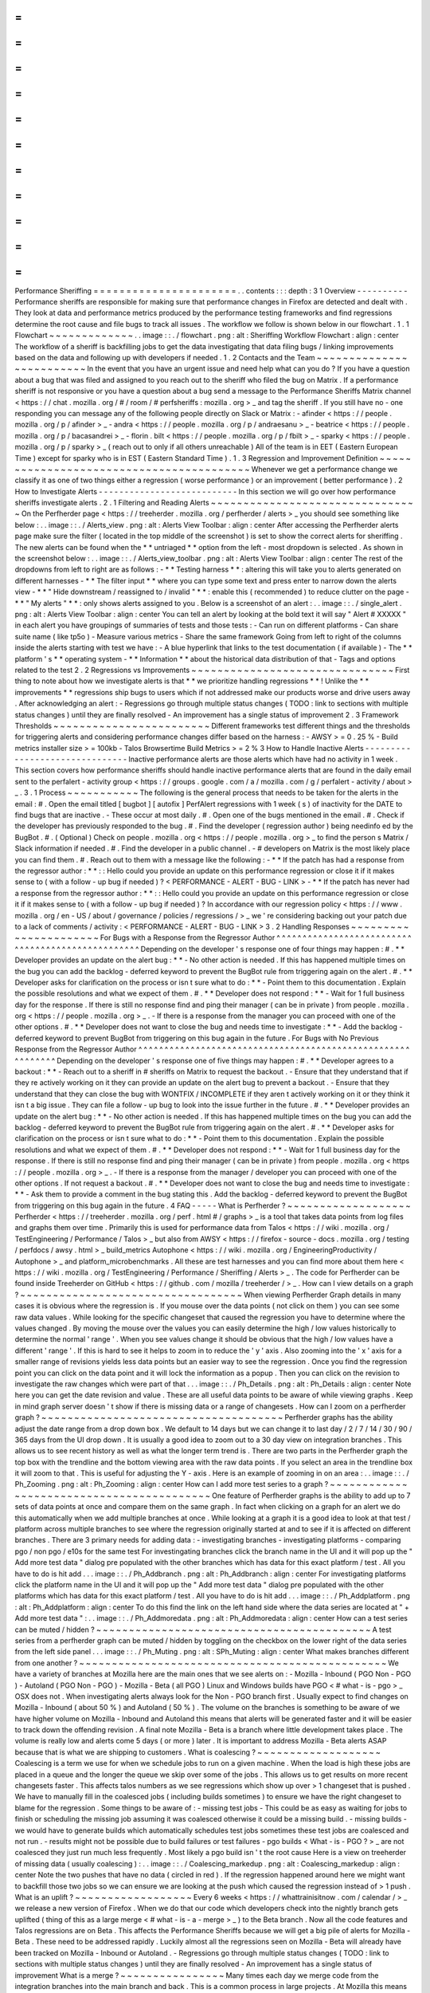=
=
=
=
=
=
=
=
=
=
=
=
=
=
=
=
=
=
=
=
=
=
Performance
Sheriffing
=
=
=
=
=
=
=
=
=
=
=
=
=
=
=
=
=
=
=
=
=
=
.
.
contents
:
:
:
depth
:
3
1
Overview
-
-
-
-
-
-
-
-
-
-
Performance
sheriffs
are
responsible
for
making
sure
that
performance
changes
in
Firefox
are
detected
and
dealt
with
.
They
look
at
data
and
performance
metrics
produced
by
the
performance
testing
frameworks
and
find
regressions
determine
the
root
cause
and
file
bugs
to
track
all
issues
.
The
workflow
we
follow
is
shown
below
in
our
flowchart
.
1
.
1
Flowchart
~
~
~
~
~
~
~
~
~
~
~
~
~
.
.
image
:
:
.
/
flowchart
.
png
:
alt
:
Sheriffing
Workflow
Flowchart
:
align
:
center
The
workflow
of
a
sheriff
is
backfilling
jobs
to
get
the
data
investigating
that
data
filing
bugs
/
linking
improvements
based
on
the
data
and
following
up
with
developers
if
needed
.
1
.
2
Contacts
and
the
Team
~
~
~
~
~
~
~
~
~
~
~
~
~
~
~
~
~
~
~
~
~
~
~
~
~
In
the
event
that
you
have
an
urgent
issue
and
need
help
what
can
you
do
?
If
you
have
a
question
about
a
bug
that
was
filed
and
assigned
to
you
reach
out
to
the
sheriff
who
filed
the
bug
on
Matrix
.
If
a
performance
sheriff
is
not
responsive
or
you
have
a
question
about
a
bug
send
a
message
to
the
Performance
Sheriffs
Matrix
channel
<
https
:
/
/
chat
.
mozilla
.
org
/
#
/
room
/
#
perfsheriffs
:
mozilla
.
org
>
_
and
tag
the
sheriff
.
If
you
still
have
no
-
one
responding
you
can
message
any
of
the
following
people
directly
on
Slack
or
Matrix
:
-
afinder
<
https
:
/
/
people
.
mozilla
.
org
/
p
/
afinder
>
_
-
andra
<
https
:
/
/
people
.
mozilla
.
org
/
p
/
andraesanu
>
_
-
beatrice
<
https
:
/
/
people
.
mozilla
.
org
/
p
/
bacasandrei
>
_
-
florin
.
bilt
<
https
:
/
/
people
.
mozilla
.
org
/
p
/
fbilt
>
_
-
sparky
<
https
:
/
/
people
.
mozilla
.
org
/
p
/
sparky
>
_
(
reach
out
to
only
if
all
others
unreachable
)
All
of
the
team
is
in
EET
(
Eastern
European
Time
)
except
for
sparky
who
is
in
EST
(
Eastern
Standard
Time
)
.
1
.
3
Regression
and
Improvement
Definition
~
~
~
~
~
~
~
~
~
~
~
~
~
~
~
~
~
~
~
~
~
~
~
~
~
~
~
~
~
~
~
~
~
~
~
~
~
~
~
~
~
Whenever
we
get
a
performance
change
we
classify
it
as
one
of
two
things
either
a
regression
(
worse
performance
)
or
an
improvement
(
better
performance
)
.
2
How
to
Investigate
Alerts
-
-
-
-
-
-
-
-
-
-
-
-
-
-
-
-
-
-
-
-
-
-
-
-
-
-
-
In
this
section
we
will
go
over
how
performance
sheriffs
investigate
alerts
.
2
.
1
Filtering
and
Reading
Alerts
~
~
~
~
~
~
~
~
~
~
~
~
~
~
~
~
~
~
~
~
~
~
~
~
~
~
~
~
~
~
~
~
On
the
Perfherder
page
<
https
:
/
/
treeherder
.
mozilla
.
org
/
perfherder
/
alerts
>
_
you
should
see
something
like
below
:
.
.
image
:
:
.
/
Alerts_view
.
png
:
alt
:
Alerts
View
Toolbar
:
align
:
center
After
accessing
the
Perfherder
alerts
page
make
sure
the
filter
(
located
in
the
top
middle
of
the
screenshot
)
is
set
to
show
the
correct
alerts
for
sheriffing
.
The
new
alerts
can
be
found
when
the
*
*
untriaged
*
*
option
from
the
left
-
most
dropdown
is
selected
.
As
shown
in
the
screenshot
below
:
.
.
image
:
:
.
/
Alerts_view_toolbar
.
png
:
alt
:
Alerts
View
Toolbar
:
align
:
center
The
rest
of
the
dropdowns
from
left
to
right
are
as
follows
:
-
*
*
Testing
harness
*
*
:
altering
this
will
take
you
to
alerts
generated
on
different
harnesses
-
*
*
The
filter
input
*
*
where
you
can
type
some
text
and
press
enter
to
narrow
down
the
alerts
view
-
*
*
"
Hide
downstream
/
reassigned
to
/
invalid
"
*
*
:
enable
this
(
recommended
)
to
reduce
clutter
on
the
page
-
*
*
"
My
alerts
"
*
*
:
only
shows
alerts
assigned
to
you
.
Below
is
a
screenshot
of
an
alert
:
.
.
image
:
:
.
/
single_alert
.
png
:
alt
:
Alerts
View
Toolbar
:
align
:
center
You
can
tell
an
alert
by
looking
at
the
bold
text
it
will
say
"
Alert
#
XXXXX
"
in
each
alert
you
have
groupings
of
summaries
of
tests
and
those
tests
:
-
Can
run
on
different
platforms
-
Can
share
suite
name
(
like
tp5o
)
-
Measure
various
metrics
-
Share
the
same
framework
Going
from
left
to
right
of
the
columns
inside
the
alerts
starting
with
test
we
have
:
-
A
blue
hyperlink
that
links
to
the
test
documentation
(
if
available
)
-
The
*
*
platform
'
s
*
*
operating
system
-
*
*
Information
*
*
about
the
historical
data
distribution
of
that
-
Tags
and
options
related
to
the
test
2
.
2
Regressions
vs
Improvements
~
~
~
~
~
~
~
~
~
~
~
~
~
~
~
~
~
~
~
~
~
~
~
~
~
~
~
~
~
~
~
First
thing
to
note
about
how
we
investigate
alerts
is
that
*
*
we
prioritize
handling
regressions
*
*
!
Unlike
the
*
*
improvements
*
*
regressions
ship
bugs
to
users
which
if
not
addressed
make
our
products
worse
and
drive
users
away
.
After
acknowledging
an
alert
:
-
Regressions
go
through
multiple
status
changes
(
TODO
:
link
to
sections
with
multiple
status
changes
)
until
they
are
finally
resolved
-
An
improvement
has
a
single
status
of
improvement
2
.
3
Framework
Thresholds
~
~
~
~
~
~
~
~
~
~
~
~
~
~
~
~
~
~
~
~
~
~
~
~
Different
frameworks
test
different
things
and
the
thresholds
for
triggering
alerts
and
considering
performance
changes
differ
based
on
the
harness
:
-
AWSY
>
=
0
.
25
%
-
Build
metrics
installer
size
>
=
100kb
-
Talos
Browsertime
Build
Metrics
>
=
2
%
3
How
to
Handle
Inactive
Alerts
-
-
-
-
-
-
-
-
-
-
-
-
-
-
-
-
-
-
-
-
-
-
-
-
-
-
-
-
-
-
-
Inactive
performance
alerts
are
those
alerts
which
have
had
no
activity
in
1
week
.
This
section
covers
how
performance
sheriffs
should
handle
inactive
performance
alerts
that
are
found
in
the
daily
email
sent
to
the
perfalert
-
activity
group
<
https
:
/
/
groups
.
google
.
com
/
a
/
mozilla
.
com
/
g
/
perfalert
-
activity
/
about
>
_
.
3
.
1
Process
~
~
~
~
~
~
~
~
~
~
~
The
following
is
the
general
process
that
needs
to
be
taken
for
the
alerts
in
the
email
:
#
.
Open
the
email
titled
[
bugbot
]
[
autofix
]
PerfAlert
regressions
with
1
week
(
s
)
of
inactivity
for
the
DATE
to
find
bugs
that
are
inactive
.
-
These
occur
at
most
daily
.
#
.
Open
one
of
the
bugs
mentioned
in
the
email
.
#
.
Check
if
the
developer
has
previously
responded
to
the
bug
.
#
.
Find
the
developer
(
regression
author
)
being
needinfo
ed
by
the
BugBot
.
#
.
(
Optional
)
Check
on
people
.
mozilla
.
org
<
https
:
/
/
people
.
mozilla
.
org
>
_
to
find
the
person
s
Matrix
/
Slack
information
if
needed
.
#
.
Find
the
developer
in
a
public
channel
.
-
#
developers
on
Matrix
is
the
most
likely
place
you
can
find
them
.
#
.
Reach
out
to
them
with
a
message
like
the
following
:
-
*
*
If
the
patch
has
had
a
response
from
the
regressor
author
:
*
*
:
:
Hello
could
you
provide
an
update
on
this
performance
regression
or
close
it
if
it
makes
sense
to
(
with
a
follow
-
up
bug
if
needed
)
?
<
PERFORMANCE
-
ALERT
-
BUG
-
LINK
>
-
*
*
If
the
patch
has
never
had
a
response
from
the
regressor
author
:
*
*
:
:
Hello
could
you
provide
an
update
on
this
performance
regression
or
close
it
if
it
makes
sense
to
(
with
a
follow
-
up
bug
if
needed
)
?
In
accordance
with
our
regression
policy
<
https
:
/
/
www
.
mozilla
.
org
/
en
-
US
/
about
/
governance
/
policies
/
regressions
/
>
_
we
'
re
considering
backing
out
your
patch
due
to
a
lack
of
comments
/
activity
:
<
PERFORMANCE
-
ALERT
-
BUG
-
LINK
>
3
.
2
Handling
Responses
~
~
~
~
~
~
~
~
~
~
~
~
~
~
~
~
~
~
~
~
~
~
For
Bugs
with
a
Response
from
the
Regressor
Author
^
^
^
^
^
^
^
^
^
^
^
^
^
^
^
^
^
^
^
^
^
^
^
^
^
^
^
^
^
^
^
^
^
^
^
^
^
^
^
^
^
^
^
^
^
^
^
^
^
^
Depending
on
the
developer
'
s
response
one
of
four
things
may
happen
:
#
.
*
*
Developer
provides
an
update
on
the
alert
bug
:
*
*
-
No
other
action
is
needed
.
If
this
has
happened
multiple
times
on
the
bug
you
can
add
the
backlog
-
deferred
keyword
to
prevent
the
BugBot
rule
from
triggering
again
on
the
alert
.
#
.
*
*
Developer
asks
for
clarification
on
the
process
or
isn
t
sure
what
to
do
:
*
*
-
Point
them
to
this
documentation
.
Explain
the
possible
resolutions
and
what
we
expect
of
them
.
#
.
*
*
Developer
does
not
respond
:
*
*
-
Wait
for
1
full
business
day
for
the
response
.
If
there
is
still
no
response
find
and
ping
their
manager
(
can
be
in
private
)
from
people
.
mozilla
.
org
<
https
:
/
/
people
.
mozilla
.
org
>
_
.
-
If
there
is
a
response
from
the
manager
you
can
proceed
with
one
of
the
other
options
.
#
.
*
*
Developer
does
not
want
to
close
the
bug
and
needs
time
to
investigate
:
*
*
-
Add
the
backlog
-
deferred
keyword
to
prevent
BugBot
from
triggering
on
this
bug
again
in
the
future
.
For
Bugs
with
No
Previous
Response
from
the
Regressor
Author
^
^
^
^
^
^
^
^
^
^
^
^
^
^
^
^
^
^
^
^
^
^
^
^
^
^
^
^
^
^
^
^
^
^
^
^
^
^
^
^
^
^
^
^
^
^
^
^
^
^
^
^
^
^
^
^
^
^
^
^
Depending
on
the
developer
'
s
response
one
of
five
things
may
happen
:
#
.
*
*
Developer
agrees
to
a
backout
:
*
*
-
Reach
out
to
a
sheriff
in
#
sheriffs
on
Matrix
to
request
the
backout
.
-
Ensure
that
they
understand
that
if
they
re
actively
working
on
it
they
can
provide
an
update
on
the
alert
bug
to
prevent
a
backout
.
-
Ensure
that
they
understand
that
they
can
close
the
bug
with
WONTFIX
/
INCOMPLETE
if
they
aren
t
actively
working
on
it
or
they
think
it
isn
t
a
big
issue
.
They
can
file
a
follow
-
up
bug
to
look
into
the
issue
further
in
the
future
.
#
.
*
*
Developer
provides
an
update
on
the
alert
bug
:
*
*
-
No
other
action
is
needed
.
If
this
has
happened
multiple
times
on
the
bug
you
can
add
the
backlog
-
deferred
keyword
to
prevent
the
BugBot
rule
from
triggering
again
on
the
alert
.
#
.
*
*
Developer
asks
for
clarification
on
the
process
or
isn
t
sure
what
to
do
:
*
*
-
Point
them
to
this
documentation
.
Explain
the
possible
resolutions
and
what
we
expect
of
them
.
#
.
*
*
Developer
does
not
respond
:
*
*
-
Wait
for
1
full
business
day
for
the
response
.
If
there
is
still
no
response
find
and
ping
their
manager
(
can
be
in
private
)
from
people
.
mozilla
.
org
<
https
:
/
/
people
.
mozilla
.
org
>
_
.
-
If
there
is
a
response
from
the
manager
/
developer
you
can
proceed
with
one
of
the
other
options
.
If
not
request
a
backout
.
#
.
*
*
Developer
does
not
want
to
close
the
bug
and
needs
time
to
investigate
:
*
*
-
Ask
them
to
provide
a
comment
in
the
bug
stating
this
.
Add
the
backlog
-
deferred
keyword
to
prevent
the
BugBot
from
triggering
on
this
bug
again
in
the
future
.
4
FAQ
-
-
-
-
-
What
is
Perfherder
?
~
~
~
~
~
~
~
~
~
~
~
~
~
~
~
~
~
~
~
Perfherder
<
https
:
/
/
treeherder
.
mozilla
.
org
/
perf
.
html
#
/
graphs
>
_
is
a
tool
that
takes
data
points
from
log
files
and
graphs
them
over
time
.
Primarily
this
is
used
for
performance
data
from
Talos
<
https
:
/
/
wiki
.
mozilla
.
org
/
TestEngineering
/
Performance
/
Talos
>
_
but
also
from
AWSY
<
https
:
/
/
firefox
-
source
-
docs
.
mozilla
.
org
/
testing
/
perfdocs
/
awsy
.
html
>
_
build_metrics
Autophone
<
https
:
/
/
wiki
.
mozilla
.
org
/
EngineeringProductivity
/
Autophone
>
_
and
platform_microbenchmarks
.
All
these
are
test
harnesses
and
you
can
find
more
about
them
here
<
https
:
/
/
wiki
.
mozilla
.
org
/
TestEngineering
/
Performance
/
Sheriffing
/
Alerts
>
_
.
The
code
for
Perfherder
can
be
found
inside
Treeherder
on
GitHub
<
https
:
/
/
github
.
com
/
mozilla
/
treeherder
/
>
_
.
How
can
I
view
details
on
a
graph
?
~
~
~
~
~
~
~
~
~
~
~
~
~
~
~
~
~
~
~
~
~
~
~
~
~
~
~
~
~
~
~
~
~
~
When
viewing
Perfherder
Graph
details
in
many
cases
it
is
obvious
where
the
regression
is
.
If
you
mouse
over
the
data
points
(
not
click
on
them
)
you
can
see
some
raw
data
values
.
While
looking
for
the
specific
changeset
that
caused
the
regression
you
have
to
determine
where
the
values
changed
.
By
moving
the
mouse
over
the
values
you
can
easily
determine
the
high
/
low
values
historically
to
determine
the
normal
'
range
'
.
When
you
see
values
change
it
should
be
obvious
that
the
high
/
low
values
have
a
different
'
range
'
.
If
this
is
hard
to
see
it
helps
to
zoom
in
to
reduce
the
'
y
'
axis
.
Also
zooming
into
the
'
x
'
axis
for
a
smaller
range
of
revisions
yields
less
data
points
but
an
easier
way
to
see
the
regression
.
Once
you
find
the
regression
point
you
can
click
on
the
data
point
and
it
will
lock
the
information
as
a
popup
.
Then
you
can
click
on
the
revision
to
investigate
the
raw
changes
which
were
part
of
that
.
.
.
image
:
:
.
/
Ph_Details
.
png
:
alt
:
Ph_Details
:
align
:
center
Note
here
you
can
get
the
date
revision
and
value
.
These
are
all
useful
data
points
to
be
aware
of
while
viewing
graphs
.
Keep
in
mind
graph
server
doesn
'
t
show
if
there
is
missing
data
or
a
range
of
changesets
.
How
can
I
zoom
on
a
perfherder
graph
?
~
~
~
~
~
~
~
~
~
~
~
~
~
~
~
~
~
~
~
~
~
~
~
~
~
~
~
~
~
~
~
~
~
~
~
~
~
Perfherder
graphs
has
the
ability
adjust
the
date
range
from
a
drop
down
box
.
We
default
to
14
days
but
we
can
change
it
to
last
day
/
2
/
7
/
14
/
30
/
90
/
365
days
from
the
UI
drop
down
.
It
is
usually
a
good
idea
to
zoom
out
to
a
30
day
view
on
integration
branches
.
This
allows
us
to
see
recent
history
as
well
as
what
the
longer
term
trend
is
.
There
are
two
parts
in
the
Perfherder
graph
the
top
box
with
the
trendline
and
the
bottom
viewing
area
with
the
raw
data
points
.
If
you
select
an
area
in
the
trendline
box
it
will
zoom
to
that
.
This
is
useful
for
adjusting
the
Y
-
axis
.
Here
is
an
example
of
zooming
in
on
an
area
:
.
.
image
:
:
.
/
Ph_Zooming
.
png
:
alt
:
Ph_Zooming
:
align
:
center
How
can
I
add
more
test
series
to
a
graph
?
~
~
~
~
~
~
~
~
~
~
~
~
~
~
~
~
~
~
~
~
~
~
~
~
~
~
~
~
~
~
~
~
~
~
~
~
~
~
~
~
~
~
One
feature
of
Perfherder
graphs
is
the
ability
to
add
up
to
7
sets
of
data
points
at
once
and
compare
them
on
the
same
graph
.
In
fact
when
clicking
on
a
graph
for
an
alert
we
do
this
automatically
when
we
add
multiple
branches
at
once
.
While
looking
at
a
graph
it
is
a
good
idea
to
look
at
that
test
/
platform
across
multiple
branches
to
see
where
the
regression
originally
started
at
and
to
see
if
it
is
affected
on
different
branches
.
There
are
3
primary
needs
for
adding
data
:
-
investigating
branches
-
investigating
platforms
-
comparing
pgo
/
non
pgo
/
e10s
for
the
same
test
For
investingating
branches
click
the
branch
name
in
the
UI
and
it
will
pop
up
the
"
Add
more
test
data
"
dialog
pre
populated
with
the
other
branches
which
has
data
for
this
exact
platform
/
test
.
All
you
have
to
do
is
hit
add
.
.
.
image
:
:
.
/
Ph_Addbranch
.
png
:
alt
:
Ph_Addbranch
:
align
:
center
For
investigating
platforms
click
the
platform
name
in
the
UI
and
it
will
pop
up
the
"
Add
more
test
data
"
dialog
pre
populated
with
the
other
platforms
which
has
data
for
this
exact
platform
/
test
.
All
you
have
to
do
is
hit
add
.
.
.
image
:
:
.
/
Ph_Addplatform
.
png
:
alt
:
Ph_Addplatform
:
align
:
center
To
do
this
find
the
link
on
the
left
hand
side
where
the
data
series
are
located
at
"
+
Add
more
test
data
"
:
.
.
image
:
:
.
/
Ph_Addmoredata
.
png
:
alt
:
Ph_Addmoredata
:
align
:
center
How
can
a
test
series
can
be
muted
/
hidden
?
~
~
~
~
~
~
~
~
~
~
~
~
~
~
~
~
~
~
~
~
~
~
~
~
~
~
~
~
~
~
~
~
~
~
~
~
~
~
~
~
~
~
A
test
series
from
a
perfherder
graph
can
be
muted
/
hidden
by
toggling
on
the
checkbox
on
the
lower
right
of
the
data
series
from
the
left
side
panel
.
.
.
image
:
:
.
/
Ph_Muting
.
png
:
alt
:
SPh_Muting
:
align
:
center
What
makes
branches
different
from
one
another
?
~
~
~
~
~
~
~
~
~
~
~
~
~
~
~
~
~
~
~
~
~
~
~
~
~
~
~
~
~
~
~
~
~
~
~
~
~
~
~
~
~
~
~
~
~
~
~
We
have
a
variety
of
branches
at
Mozilla
here
are
the
main
ones
that
we
see
alerts
on
:
-
Mozilla
-
Inbound
(
PGO
Non
-
PGO
)
-
Autoland
(
PGO
Non
-
PGO
)
-
Mozilla
-
Beta
(
all
PGO
)
Linux
and
Windows
builds
have
PGO
<
#
what
-
is
-
pgo
>
_
OSX
does
not
.
When
investigating
alerts
always
look
for
the
Non
-
PGO
branch
first
.
Usually
expect
to
find
changes
on
Mozilla
-
Inbound
(
about
50
%
)
and
Autoland
(
50
%
)
.
The
volume
on
the
branches
is
something
to
be
aware
of
we
have
higher
volume
on
Mozilla
-
Inbound
and
Autoland
this
means
that
alerts
will
be
generated
faster
and
it
will
be
easier
to
track
down
the
offending
revision
.
A
final
note
Mozilla
-
Beta
is
a
branch
where
little
development
takes
place
.
The
volume
is
really
low
and
alerts
come
5
days
(
or
more
)
later
.
It
is
important
to
address
Mozilla
-
Beta
alerts
ASAP
because
that
is
what
we
are
shipping
to
customers
.
What
is
coalescing
?
~
~
~
~
~
~
~
~
~
~
~
~
~
~
~
~
~
~
~
Coalescing
is
a
term
we
use
for
when
we
schedule
jobs
to
run
on
a
given
machine
.
When
the
load
is
high
these
jobs
are
placed
in
a
queue
and
the
longer
the
queue
we
skip
over
some
of
the
jobs
.
This
allows
us
to
get
results
on
more
recent
changesets
faster
.
This
affects
talos
numbers
as
we
see
regressions
which
show
up
over
>
1
changeset
that
is
pushed
.
We
have
to
manually
fill
in
the
coalesced
jobs
(
including
builds
sometimes
)
to
ensure
we
have
the
right
changeset
to
blame
for
the
regression
.
Some
things
to
be
aware
of
:
-
missing
test
jobs
-
This
could
be
as
easy
as
waiting
for
jobs
to
finish
or
scheduling
the
missing
job
assuming
it
was
coalesced
otherwise
it
could
be
a
missing
build
.
-
missing
builds
-
we
would
have
to
generate
builds
which
automatically
schedules
test
jobs
sometimes
these
test
jobs
are
coalesced
and
not
run
.
-
results
might
not
be
possible
due
to
build
failures
or
test
failures
-
pgo
builds
<
What
-
is
-
PGO
?
>
_
are
not
coalesced
they
just
run
much
less
frequently
.
Most
likely
a
pgo
build
isn
'
t
the
root
cause
Here
is
a
view
on
treeherder
of
missing
data
(
usually
coalescing
)
:
.
.
image
:
:
.
/
Coalescing_markedup
.
png
:
alt
:
Coalescing_markedup
:
align
:
center
Note
the
two
pushes
that
have
no
data
(
circled
in
red
)
.
If
the
regression
happened
around
here
we
might
want
to
backfill
those
two
jobs
so
we
can
ensure
we
are
looking
at
the
push
which
caused
the
regression
instead
of
>
1
push
.
What
is
an
uplift
?
~
~
~
~
~
~
~
~
~
~
~
~
~
~
~
~
~
~
Every
6
weeks
<
https
:
/
/
whattrainisitnow
.
com
/
calendar
/
>
_
we
release
a
new
version
of
Firefox
.
When
we
do
that
our
code
which
developers
check
into
the
nightly
branch
gets
uplifted
(
thing
of
this
as
a
large
merge
<
#
what
-
is
-
a
-
merge
>
_
)
to
the
Beta
branch
.
Now
all
the
code
features
and
Talos
regressions
are
on
Beta
.
This
affects
the
Performance
Sheriffs
because
we
will
get
a
big
pile
of
alerts
for
Mozilla
-
Beta
.
These
need
to
be
addressed
rapidly
.
Luckily
almost
all
the
regressions
seen
on
Mozilla
-
Beta
will
already
have
been
tracked
on
Mozilla
-
Inbound
or
Autoland
.
-
Regressions
go
through
multiple
status
changes
(
TODO
:
link
to
sections
with
multiple
status
changes
)
until
they
are
finally
resolved
-
An
improvement
has
a
single
status
of
improvement
What
is
a
merge
?
~
~
~
~
~
~
~
~
~
~
~
~
~
~
~
~
Many
times
each
day
we
merge
code
from
the
integration
branches
into
the
main
branch
and
back
.
This
is
a
common
process
in
large
projects
.
At
Mozilla
this
means
that
the
majority
of
the
code
for
Firefox
is
checked
into
Mozilla
-
Inbound
and
Autoland
then
it
is
merged
into
Mozilla
-
Central
(
also
referred
to
as
Firefox
)
and
then
once
merged
it
gets
merged
back
into
the
other
branches
.
If
you
want
to
read
more
about
this
merge
procedure
here
are
the
details
<
https
:
/
/
wiki
.
mozilla
.
org
/
Sheriffing
/
How_To
/
Merges
>
_
.
.
.
image
:
:
.
/
Merge
.
png
:
alt
:
Merge
:
align
:
center
Note
that
the
topmost
revision
has
the
commit
messsage
of
:
"
merge
m
-
c
to
m
-
i
"
.
This
is
pretty
standard
and
you
can
see
that
there
are
a
series
of
changesets
<
https
:
/
/
hg
-
edge
.
mozilla
.
org
/
integration
/
mozilla
-
inbound
/
pushloghtml
?
changeset
=
126a1ec5c7c5
>
_
not
just
a
few
related
patches
.
How
this
affects
alerts
is
that
when
a
regression
lands
on
Mozilla
-
Inbound
it
will
be
merged
into
Firefox
then
Autoland
.
Most
likely
this
means
that
you
will
see
duplicate
alerts
on
the
other
integration
branch
.
-
note
:
we
do
not
generate
alerts
for
the
Firefox
(
Mozilla
-
Central
)
branch
.
What
is
a
backout
?
~
~
~
~
~
~
~
~
~
~
~
~
~
~
~
~
~
~
Many
times
we
backout
or
hotfix
code
as
it
is
causing
a
build
failure
or
unittest
failure
.
The
Sheriff
team
<
https
:
/
/
wiki
.
mozilla
.
org
/
Sheriffing
/
Sheriff_Duty
>
_
handles
this
process
in
general
and
backouts
/
hotfixes
are
usually
done
within
3
hours
(
i
.
e
.
we
won
'
t
have
12
future
changesets
<
#
why
-
do
-
we
-
need
-
12
-
future
-
data
-
points
>
_
)
of
the
original
fix
.
As
you
can
imagine
we
could
get
an
alert
6
hours
later
and
go
to
look
at
the
graph
and
see
there
is
no
regression
instead
there
is
a
temporary
spike
for
a
few
data
points
.
While
looking
on
TreeHerder
for
a
backout
they
all
mention
a
backout
in
the
commit
message
:
.
.
image
:
:
.
/
Backout_tree
.
png
:
alt
:
Backout_tree
:
align
:
center
-
note
^
the
above
image
mentions
the
bug
that
was
backed
out
sometimes
it
is
the
revisoin
.
Backouts
which
affect
Perfherder
alerts
<
https
:
/
/
wiki
.
mozilla
.
org
/
TestEngineering
/
Performance
/
Sheriffing
/
Alerts
>
_
always
generate
a
set
of
improvements
and
regressions
.
These
are
usually
easy
to
spot
on
the
graph
server
and
we
just
need
to
annotate
the
set
of
alerts
for
the
given
revision
to
be
a
'
backout
'
with
the
bug
to
track
what
took
place
.
Here
is
a
view
on
graph
server
of
what
appears
to
be
a
backout
(
it
could
be
a
fix
that
landed
quickly
also
)
:
.
.
image
:
:
.
/
Backout_graph
.
png
:
alt
:
Backout_graph
:
align
:
center
What
is
PGO
?
~
~
~
~
~
~
~
~
~
~
~
~
PGO
is
Profile
Guided
Optimization
Profile
Guided
Optimization
<
https
:
/
/
wiki
.
mozilla
.
org
/
TestEngineering
/
Performance
/
Sheriffing
/
Alerts
>
_
where
we
do
a
build
run
it
to
collect
metrics
and
optimize
based
on
the
output
of
the
metrics
.
We
only
release
PGO
builds
and
for
the
integration
branches
we
do
these
periodically
(
6
hours
)
or
as
needed
.
For
Mozilla
-
Central
we
follow
the
same
pattern
.
As
the
builds
take
considerably
longer
(
2
+
times
as
long
)
we
don
'
t
do
this
for
every
commit
into
our
integration
branches
.
How
does
this
affect
alerts
?
We
care
most
about
PGO
alerts
-
that
is
what
we
ship
!
Most
of
the
time
an
alert
will
be
generated
for
a
-
Non
-
PGO
build
and
then
a
few
hours
or
a
day
later
we
will
see
alerts
for
the
PGO
build
.
Pay
close
attention
to
the
branch
the
alerts
are
on
most
likely
you
will
see
it
on
the
non
-
pgo
branch
first
(
i
.
e
.
Mozilla
-
Inbound
-
Non
-
PGO
)
then
roughly
a
day
later
you
will
see
a
similar
alert
show
up
on
the
PGO
branch
(
i
.
e
.
Mozilla
-
Inbound
)
.
Caveats
:
-
OSX
does
not
do
PGO
builds
so
we
do
not
have
-
Non
-
PGO
branches
for
those
platforms
.
(
i
.
e
.
we
only
have
Mozilla
-
Inbound
)
-
PGO
alerts
will
probably
have
different
regression
percentages
but
the
overall
list
of
platforms
/
tests
for
a
given
revision
will
be
almost
identical
What
alerts
are
displayed
in
Alert
Manager
?
~
~
~
~
~
~
~
~
~
~
~
~
~
~
~
~
~
~
~
~
~
~
~
~
~
~
~
~
~
~
~
~
~
~
~
~
~
~
~
~
~
~
~
Perfherder
alerts
<
https
:
/
/
treeherder
.
mozilla
.
org
/
perf
.
html
#
/
alerts
>
_
defaults
to
multiple
types
of
alerts
<
https
:
/
/
wiki
.
mozilla
.
org
/
TestEngineering
/
Performance
/
Sheriffing
/
Alerts
>
_
that
are
untriaged
.
It
is
a
goal
to
keep
these
lists
empty
!
You
can
view
alerts
that
are
improvements
or
in
any
other
state
(
i
.
e
.
investigating
fixed
etc
.
)
by
using
the
drop
down
at
the
top
of
the
page
.
Do
we
care
about
all
alerts
/
tests
?
~
~
~
~
~
~
~
~
~
~
~
~
~
~
~
~
~
~
~
~
~
~
~
~
~
~
~
~
~
~
~
~
~
~
Yes
we
do
.
Some
tests
are
more
commonly
invalid
mostly
due
to
the
noise
in
the
tests
.
We
also
adjust
the
threshold
per
test
the
default
is
2
%
but
for
Dromaeo
it
is
5
%
.
If
we
consider
a
test
too
noisy
we
consider
removing
it
entirely
.
Here
are
some
platforms
/
tests
which
are
exceptions
about
what
we
run
:
-
Linux
64bit
-
the
only
platform
which
we
run
dromaeo_dom
-
Linux
32
/
64bit
-
the
only
platform
in
which
no
platform_microbench
<
https
:
/
/
wiki
.
mozilla
.
org
/
TestEngineering
/
Performance
/
Sheriffing
/
Alerts
#
platform_microbench
>
_
test
runs
due
to
high
noise
levels
-
Windows
7
-
the
only
platform
that
supports
xperf
(
toolchain
is
only
installed
there
)
-
Windows
7
/
10
-
heavy
profiles
don
'
t
run
here
because
they
take
too
long
while
cloning
the
big
profiles
;
these
are
tp6
tests
that
use
heavy
user
profiles
Lastly
we
should
prioritize
alerts
on
the
Mozilla
-
Beta
branch
since
those
are
affecting
more
people
.
What
does
a
regression
look
like
on
the
graph
?
~
~
~
~
~
~
~
~
~
~
~
~
~
~
~
~
~
~
~
~
~
~
~
~
~
~
~
~
~
~
~
~
~
~
~
~
~
~
~
~
~
~
~
~
~
~
On
almost
all
of
our
tests
we
are
measuring
based
on
time
.
This
means
that
the
lower
the
score
the
better
.
Whenever
the
graph
increases
in
value
that
is
a
regression
.
Here
is
a
view
of
a
regression
:
.
.
image
:
:
.
/
Regression
.
png
:
alt
:
Regression
:
align
:
center
We
have
some
tests
which
measure
internal
metrics
.
A
few
of
those
are
actually
reported
where
a
higher
score
is
better
.
This
is
confusing
but
we
refer
to
these
as
reverse
tests
.
The
list
of
tests
which
are
reverse
are
:
-
canvasmark
-
dromaeo_css
-
dromaeo_dom
-
rasterflood_gradient
-
speedometer
-
tcanvasmark
-
v8
version
7
Here
is
a
view
of
a
reverse
regression
:
.
.
image
:
:
.
/
Reverse_regression
.
png
:
alt
:
Reverse_regression
:
align
:
center
Why
does
Alert
Manager
print
-
xx
%
?
~
~
~
~
~
~
~
~
~
~
~
~
~
~
~
~
~
~
~
~
~
~
~
~
~
~
~
~
~
~
~
~
~
~
~
The
alert
will
either
be
a
regression
or
an
improvement
.
For
the
alerts
we
show
by
default
it
is
regressions
only
.
It
is
important
to
know
the
severity
of
an
alert
.
For
example
a
3
%
regression
is
important
to
understand
but
a
30
%
regression
probably
needs
to
be
fixed
ASAP
.
This
is
annotated
as
a
XX
%
in
the
UI
.
there
are
no
+
or
-
to
indicate
improvement
or
regression
this
is
an
absolute
number
.
Use
the
bar
graph
to
the
side
to
determine
which
type
of
alert
this
is
.
NOTE
:
for
the
reverse
tests
we
take
that
into
account
so
the
bar
graph
will
know
to
look
in
the
correct
direction
.
What
is
noise
?
~
~
~
~
~
~
~
~
~
~
~
~
~
~
Generally
a
test
reports
values
that
are
in
a
range
instead
of
a
consistent
value
.
The
larger
the
range
of
'
normal
'
results
the
more
noise
we
have
.
Some
tests
will
post
results
in
a
small
range
and
when
we
get
a
data
point
significantly
outside
the
range
it
is
easy
to
identify
.
The
problem
is
that
many
tests
have
a
large
range
of
expected
results
(
we
call
them
unstable
)
.
It
makes
it
hard
to
determine
what
a
regression
is
when
we
might
have
a
range
+
=
4
%
from
the
median
and
we
have
a
3
%
regression
.
It
is
obvious
in
the
graph
over
time
but
hard
to
tell
until
you
have
many
future
data
points
.
.
.
image
:
:
.
/
Noisy_graph
.
png
:
alt
:
Noisy_graph
:
align
:
center
What
are
low
value
tests
?
~
~
~
~
~
~
~
~
~
~
~
~
~
~
~
~
~
~
~
~
~
~
~
~
~
In
the
context
of
noise
the
low
value
mean
that
the
regression
magnitude
is
too
small
related
to
the
noise
of
the
tests
thus
it
'
s
pretty
hard
to
tell
which
particular
bug
/
commit
caused
this
but
rather
a
range
.
In
a
sheriffing
perspective
those
often
end
up
as
WONTFIX
/
INVALID
or
tests
which
are
often
considered
unreliable
not
relevant
to
current
Firefox
revision
etc
.
.
.
image
:
:
.
/
Noisy_low_value_graph
.
png
:
alt
:
Noisy_low_value_graph
:
align
:
center
Why
can
we
not
trust
a
single
data
point
?
~
~
~
~
~
~
~
~
~
~
~
~
~
~
~
~
~
~
~
~
~
~
~
~
~
~
~
~
~
~
~
~
~
~
~
~
~
~
~
~
~
This
is
a
problem
we
have
dealt
with
for
years
with
no
perfect
answer
.
Some
reasons
we
do
know
are
:
-
the
test
is
noisy
due
to
timing
diskIO
etc
.
-
the
specific
machine
might
have
slight
differences
-
sometimes
we
have
longer
waits
starting
the
browser
or
a
pageload
hang
for
a
couple
extra
seconds
The
short
answer
is
we
don
'
t
know
and
have
to
work
within
the
constraints
we
do
know
.
Why
do
we
need
12
future
data
points
?
~
~
~
~
~
~
~
~
~
~
~
~
~
~
~
~
~
~
~
~
~
~
~
~
~
~
~
~
~
~
~
~
~
~
~
~
~
We
are
re
-
evaluating
our
assertions
here
but
the
more
data
points
we
have
the
more
confidence
we
have
in
the
analysis
of
the
raw
data
to
point
out
a
specific
change
.
This
causes
problem
when
we
land
code
on
Mozilla
-
Beta
and
it
takes
10
days
to
get
12
data
points
.
We
sometimes
rerun
tests
and
just
retriggering
a
job
will
help
provide
more
data
points
to
help
us
generate
an
alert
if
needed
.
Can
'
t
we
do
smarter
analysis
to
reduce
noise
?
~
~
~
~
~
~
~
~
~
~
~
~
~
~
~
~
~
~
~
~
~
~
~
~
~
~
~
~
~
~
~
~
~
~
~
~
~
~
~
~
~
~
~
~
~
Yes
we
can
.
We
have
other
projects
and
a
masters
thesis
masters
thesis
<
https
:
/
/
wiki
.
mozilla
.
org
/
images
/
c
/
c0
/
Larres
-
thesis
.
pdf
>
_
has
been
written
on
this
subject
.
The
reality
is
we
will
still
need
future
data
points
to
show
a
trend
and
depending
on
the
source
of
data
we
will
need
to
use
different
algorithms
to
analyze
it
.
How
can
duplicate
alerts
can
be
identified
?
~
~
~
~
~
~
~
~
~
~
~
~
~
~
~
~
~
~
~
~
~
~
~
~
~
~
~
~
~
~
~
~
~
~
~
~
~
~
~
~
~
~
~
One
problem
with
coalescing
<
#
what
-
is
-
coalescing
>
_
is
that
we
sometimes
generate
an
original
alert
on
a
range
of
changes
then
when
we
fill
in
the
data
(
backfilling
/
retriggering
)
we
generate
new
alerts
.
This
causes
confusion
while
looking
at
the
alerts
.
Here
are
some
scenarios
which
duplication
will
be
seen
:
-
backfilling
data
from
coalescing
<
#
what
-
is
-
coalescing
>
_
you
will
see
a
similar
alert
on
the
same
branch
/
platform
/
test
but
a
different
revision
-
action
:
reassign
the
alerts
to
the
original
alert
summary
so
all
related
alerts
are
in
one
place
!
-
we
merge
changesets
between
branches
-
action
:
find
the
original
alert
summary
on
the
upstream
branch
and
mark
the
specific
alert
as
downstream
to
that
alert
summary
-
pgo
<
#
what
-
is
-
pgo
>
_
builds
-
action
:
reassign
these
to
the
non
-
pgo
alert
summary
(
if
one
exists
)
or
downstream
to
the
correct
alert
summary
if
this
originally
happened
on
another
branch
In
Alert
Manager
it
is
good
to
acknowledge
the
alert
and
use
the
reassign
or
downstream
actions
.
This
helps
us
keep
track
of
alerts
across
branches
whenever
we
need
to
investigate
in
the
future
.
What
are
weekend
spikes
?
~
~
~
~
~
~
~
~
~
~
~
~
~
~
~
~
~
~
~
~
~
~
~
~
On
weekends
(
Saturday
/
Sunday
)
and
many
holidays
we
find
that
the
volume
of
pushes
are
much
smaller
.
This
results
in
much
fewer
tests
to
be
run
.
For
many
tests
especially
ones
that
are
noisier
than
others
we
find
that
the
few
data
points
we
collect
on
a
weekend
are
much
less
noisy
<
https
:
/
/
elvis314
.
wordpress
.
com
/
2014
/
10
/
30
/
a
-
case
-
of
-
the
-
weekends
/
>
_
(
either
falling
to
the
top
or
bottom
of
the
noise
range
)
.
Here
is
an
example
view
of
data
that
behaves
differently
on
weekends
:
.
.
image
:
:
.
/
Weekends_example
.
png
:
alt
:
Weekends_example
:
align
:
center
This
affects
the
Talos
Sheriff
because
on
Monday
when
our
volume
of
pushes
picks
up
we
get
a
larger
range
of
values
.
Due
to
the
way
we
calculate
a
regression
it
means
that
we
see
a
shift
in
our
expected
range
on
Monday
.
Usually
these
alerts
are
generated
Monday
evening
/
Tuesday
morning
.
These
are
typically
small
regressions
(
<
3
%
)
and
on
the
noisier
tests
.
What
is
a
multi
-
modal
test
?
~
~
~
~
~
~
~
~
~
~
~
~
~
~
~
~
~
~
~
~
~
~
~
~
~
~
~
Many
tests
are
bi
-
modal
or
multi
-
modal
.
This
means
that
they
have
a
consistent
set
of
values
but
2
or
3
of
them
.
Instead
of
having
a
bunch
of
scattered
values
between
the
low
and
high
you
will
have
2
values
the
lower
one
and
the
higher
one
.
Here
is
an
example
of
a
graph
that
has
two
sets
of
values
(
with
random
ones
scattered
in
between
)
:
.
.
image
:
:
.
/
Modal_example
.
png
:
alt
:
Modal_example
:
align
:
center
This
affects
the
alerts
and
results
because
sometimes
we
get
a
series
of
results
that
are
less
modal
than
the
original
-
of
course
this
generates
an
alert
and
a
day
later
you
will
probably
see
that
we
are
back
to
the
original
x
-
modal
pattern
as
we
see
historically
.
Some
of
this
is
affected
by
the
weekends
.
What
is
random
noise
?
~
~
~
~
~
~
~
~
~
~
~
~
~
~
~
~
~
~
~
~
~
Random
noise
are
the
data
-
points
that
don
'
t
fit
in
the
graph
trend
of
the
test
.
They
happen
because
of
various
uncontrollable
factors
(
and
this
is
assumed
)
or
because
the
test
is
unstable
.
How
do
I
identify
the
current
firefox
release
meta
-
bug
?
~
~
~
~
~
~
~
~
~
~
~
~
~
~
~
~
~
~
~
~
~
~
~
~
~
~
~
~
~
~
~
~
~
~
~
~
~
~
~
~
~
~
~
~
~
~
~
~
~
~
~
~
~
~
~
To
easily
track
all
the
regressions
opened
for
every
Firefox
release
is
created
a
meta
-
bug
that
will
depend
on
the
regressions
open
.
.
.
image
:
:
.
/
Advanced_search
.
png
:
alt
:
Advanced_search
:
align
:
center
To
find
all
the
Firefox
release
meta
-
bugs
you
just
have
to
search
in
Advanced
search
for
bugs
with
:
.
.
image
:
:
.
/
Firefox_70_meta
.
png
:
alt
:
SFirefox_70_meta
:
align
:
center
*
*
Product
:
*
*
Testing
*
*
Component
:
*
*
Performance
*
*
Summary
:
*
*
Contains
all
of
the
strings
[
meta
]
Firefox
Perfherder
Regression
Tracking
Bug
You
can
leave
the
rest
of
the
fields
as
they
are
.
.
.
image
:
:
.
/
Advanced_search_filter
.
png
:
alt
:
Advanced_search_filter
:
align
:
center
*
*
Result
:
*
*
.
.
image
:
:
.
/
Firefox_metabugs
.
png
:
alt
:
Firefox_metabugs
:
align
:
center
How
do
I
search
for
an
already
open
regression
?
~
~
~
~
~
~
~
~
~
~
~
~
~
~
~
~
~
~
~
~
~
~
~
~
~
~
~
~
~
~
~
~
~
~
~
~
~
~
~
~
~
~
~
~
~
~
~
Sometimes
treeherder
include
alerts
related
to
a
test
in
the
same
summary
sometimes
it
doesn
t
.
To
make
sure
that
the
regression
you
found
doesn
t
have
already
a
bug
open
you
have
to
search
in
the
current
Firefox
release
meta
-
bug
for
regressions
open
with
the
summary
similar
to
the
summary
of
your
alert
.
Usually
if
the
test
name
matches
it
might
be
what
you
re
looking
for
.
But
be
careful
if
the
test
name
matches
that
doesn
t
mean
that
it
is
what
you
re
looking
for
.
You
need
to
check
it
thoroughly
.
Those
situations
appear
because
a
regression
appears
first
on
one
repo
(
e
.
g
.
autoland
)
and
it
takes
a
few
days
until
the
causing
commit
gets
merged
to
other
repos
(
inbound
beta
central
)
.
How
do
I
follow
up
on
already
open
regressions
open
by
me
?
~
~
~
~
~
~
~
~
~
~
~
~
~
~
~
~
~
~
~
~
~
~
~
~
~
~
~
~
~
~
~
~
~
~
~
~
~
~
~
~
~
~
~
~
~
~
~
~
~
~
~
~
~
~
~
~
~
~
You
can
follow
up
on
all
the
open
regression
bugs
created
by
you
by
searching
in
Advanced
search
<
https
:
/
/
bugzilla
.
mozilla
.
org
/
query
.
cgi
?
format
=
advanced
>
_
for
bugs
with
:
*
*
Summary
:
*
*
contains
all
of
the
strings
>
regression
on
push
*
*
Status
:
*
*
NEW
ASSIGNED
REOPENED
.
.
image
:
:
.
/
Advanced_search_for_perf_regressions
.
png
:
alt
:
Advanced_search_for_perf_regressions
:
align
:
center
*
*
Keywords
:
*
*
perf
perf
-
alert
regression
*
*
Type
:
*
*
defect
.
.
image
:
:
.
/
Advanced_search_for_perf_regressions_type
.
png
:
alt
:
Advanced_search_for_perf_regressions_type
:
align
:
center
*
*
Search
by
People
:
*
*
The
reporter
is
>
[
your
email
]
.
.
image
:
:
.
/
Advanced_search_for_perf_regressions_by_people
.
png
:
alt
:
Advanced_search_for_perf_regressions_by_people
:
align
:
center
And
you
will
get
the
list
of
all
open
regressions
reported
by
you
:
.
.
image
:
:
.
/
Advanced_search_results
.
png
:
alt
:
Advanced_search_results
:
align
:
center
How
can
I
do
a
bisection
?
~
~
~
~
~
~
~
~
~
~
~
~
~
~
~
~
~
~
~
~
~
~
~
~
~
If
you
'
re
investigating
a
regression
/
improvement
but
for
some
reason
it
happened
in
a
revision
interval
where
the
jobs
aren
'
t
able
to
run
or
the
revision
contains
multiple
commits
(
this
happens
more
often
on
mozilla
-
beta
)
you
need
to
do
a
bisection
in
order
to
find
the
exact
culprit
.
We
usually
adopt
the
binary
search
method
.
Say
you
have
the
revisions
:
-
abcde1
-
first
regressed
/
improved
value
-
abcde2
-
abcde3
-
abcde4
-
abcde5
-
last
good
value
Bisection
steps
:
1
.
checkout
to
the
repository
you
'
re
investigating
:
1
.
hg
checkout
autoland
(
if
you
don
'
t
have
it
locally
you
need
to
do
>
hg
pull
autoland
&
&
hg
update
autoland
)
2
.
hg
checkout
abcde5
1
.
.
/
mach
try
fuzzy
-
-
full
-
q
=
^
investigated
-
test
-
signature
-
m
=
baseline_abcde5_alert_
#
#
#
#
#
#
(
you
will
know
that
the
baseline
contains
the
reference
value
)
3
.
hg
checkout
abcde3
1
.
let
'
s
assume
that
build
abcde4
broke
the
tests
.
you
need
to
back
it
out
in
order
to
get
the
values
of
your
investigated
test
on
try
:
1
.
hg
backout
-
r
abcde4
2
.
.
/
mach
try
fuzzy
-
-
full
-
q
=
^
investigated
-
test
-
signature
-
m
=
abcde4_alert_
#
#
#
#
#
#
(
the
baseline
keyword
is
included
just
in
the
reference
push
message
)
3
.
Use
the
perfcompare
<
https
:
/
/
perf
.
compare
/
>
_
to
compare
between
the
2
pushes
.
4
.
If
the
try
values
between
abcde5
and
abcde3
don
'
t
include
the
delta
then
you
'
ll
know
that
abcde1
or
abcde2
are
suspects
so
you
need
to
repeat
the
step
you
did
for
abcde3
to
find
out
.
